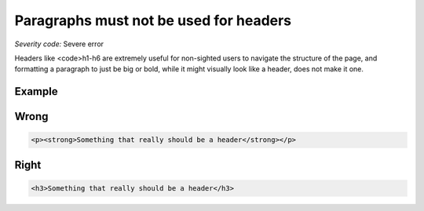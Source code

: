 ===============================
Paragraphs must not be used for headers
===============================

*Severity code:* Severe error

.. php:class:: pNotUsedAsHeader


Headers like <code>h1-h6 are extremely useful for non-sighted users to navigate the structure of the page, and formatting a paragraph to just be big or bold, while it might visually look like a header, does not make it one.



Example
-------
Wrong
-----

.. code-block:: html

    <p><strong>Something that really should be a header</strong></p>



Right
-----

.. code-block:: html

    <h3>Something that really should be a header</h3>




